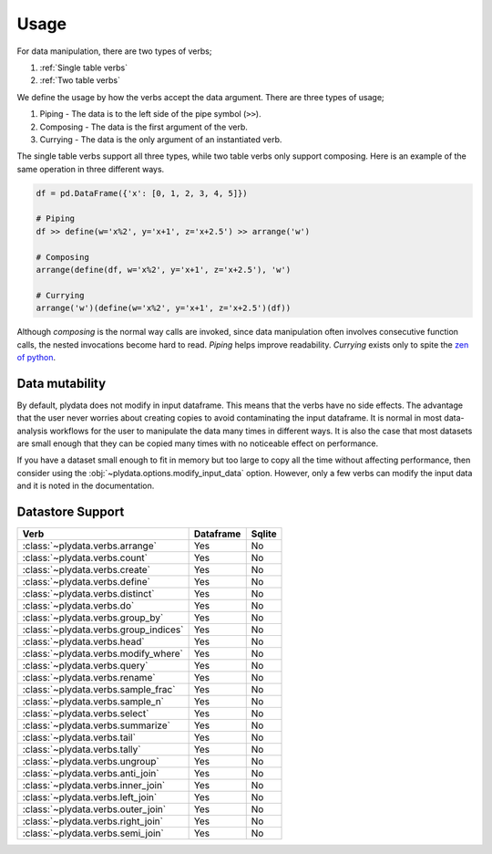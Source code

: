 Usage
=====

For data manipulation, there are two types of verbs;

1. :ref:`Single table verbs`
2. :ref:`Two table verbs`

We define the usage by how the verbs accept the data argument.
There are three types of usage;

1. Piping - The data is to the left side of the pipe symbol (``>>``).
2. Composing - The data is the first argument of the verb.
3. Currying - The data is the only argument of an instantiated verb.

The single table verbs support all three types, while two table verbs
only support composing. Here is an example of the same operation in
three different ways.

.. code-block:: python

   df = pd.DataFrame({'x': [0, 1, 2, 3, 4, 5]})

   # Piping
   df >> define(w='x%2', y='x+1', z='x+2.5') >> arrange('w')

   # Composing
   arrange(define(df, w='x%2', y='x+1', z='x+2.5'), 'w')

   # Currying
   arrange('w')(define(w='x%2', y='x+1', z='x+2.5')(df))

Although *composing* is the normal way calls are invoked, since data
manipulation often involves consecutive function calls, the
nested invocations become hard to read. *Piping* helps improve
readability. *Currying* exists only to spite the `zen of python`_.

Data mutability
---------------

By default, plydata does not modify in input dataframe. This means
that the verbs have no side effects. The advantage that the user
never worries about creating copies to avoid contaminating the
input dataframe. It is normal in most data-analysis workflows for
the user to manipulate the data many times in different ways. It is
also the case that most datasets are small enough that they can be
copied many times with no noticeable effect on performance.

If you have a dataset small enough to fit in memory but too large
to copy all the time without affecting performance, then consider
using the :obj:`~plydata.options.modify_input_data` option. However,
only a few verbs can modify the input data and it is noted in
the documentation.

Datastore Support
-----------------

+---------------------------------------+-----------+--------+
| Verb                                  | Dataframe | Sqlite |
+=======================================+===========+========+
| :class:`~plydata.verbs.arrange`       | Yes       | No     |
+---------------------------------------+-----------+--------+
| :class:`~plydata.verbs.count`         | Yes       | No     |
+---------------------------------------+-----------+--------+
| :class:`~plydata.verbs.create`        | Yes       | No     |
+---------------------------------------+-----------+--------+
| :class:`~plydata.verbs.define`        | Yes       | No     |
+---------------------------------------+-----------+--------+
| :class:`~plydata.verbs.distinct`      | Yes       | No     |
+---------------------------------------+-----------+--------+
| :class:`~plydata.verbs.do`            | Yes       | No     |
+---------------------------------------+-----------+--------+
| :class:`~plydata.verbs.group_by`      | Yes       | No     |
+---------------------------------------+-----------+--------+
| :class:`~plydata.verbs.group_indices` | Yes       | No     |
+---------------------------------------+-----------+--------+
| :class:`~plydata.verbs.head`          | Yes       | No     |
+---------------------------------------+-----------+--------+
| :class:`~plydata.verbs.modify_where`  | Yes       | No     |
+---------------------------------------+-----------+--------+
| :class:`~plydata.verbs.query`         | Yes       | No     |
+---------------------------------------+-----------+--------+
| :class:`~plydata.verbs.rename`        | Yes       | No     |
+---------------------------------------+-----------+--------+
| :class:`~plydata.verbs.sample_frac`   | Yes       | No     |
+---------------------------------------+-----------+--------+
| :class:`~plydata.verbs.sample_n`      | Yes       | No     |
+---------------------------------------+-----------+--------+
| :class:`~plydata.verbs.select`        | Yes       | No     |
+---------------------------------------+-----------+--------+
| :class:`~plydata.verbs.summarize`     | Yes       | No     |
+---------------------------------------+-----------+--------+
| :class:`~plydata.verbs.tail`          | Yes       | No     |
+---------------------------------------+-----------+--------+
| :class:`~plydata.verbs.tally`         | Yes       | No     |
+---------------------------------------+-----------+--------+
| :class:`~plydata.verbs.ungroup`       | Yes       | No     |
+---------------------------------------+-----------+--------+
| :class:`~plydata.verbs.anti_join`     | Yes       | No     |
+---------------------------------------+-----------+--------+
| :class:`~plydata.verbs.inner_join`    | Yes       | No     |
+---------------------------------------+-----------+--------+
| :class:`~plydata.verbs.left_join`     | Yes       | No     |
+---------------------------------------+-----------+--------+
| :class:`~plydata.verbs.outer_join`    | Yes       | No     |
+---------------------------------------+-----------+--------+
| :class:`~plydata.verbs.right_join`    | Yes       | No     |
+---------------------------------------+-----------+--------+
| :class:`~plydata.verbs.semi_join`     | Yes       | No     |
+---------------------------------------+-----------+--------+

.. _zen of python: https://www.python.org/dev/peps/pep-0020/
